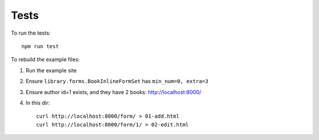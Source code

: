 =====
Tests
=====

To run the tests::

    npm run test


To rebuild the example files:

#. Run the example site
#. Ensure ``library.forms.BookInlineFormSet`` has ``min_num=0, extra=3``
#. Ensure author id=1 exists, and they have 2 books: http://localhost:8000/
#. In this dir::

        curl http://localhost:8000/form/ > 01-add.html
        curl http://localhost:8000/form/1/ > 02-edit.html
